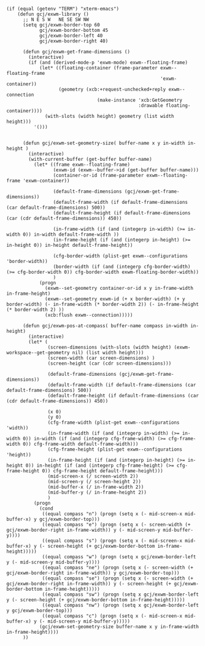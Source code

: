 #+BEGIN_SRC elisp :tangle ~/.doom.d/config.el
(if (equal (getenv "TERM") "xterm-emacs")
    (defun gcj/exwm-library ()
      ;; N E S W   NE SE SW NW
      (setq gcj/exwm-border-top 60
            gcj/exwm-border-bottom 45
            gcj/exwm-border-left 40
            gcj/exwm-border-right 40)

      (defun gcj/exwm-get-frame-dimensions ()
        (interactive)
        (if (and (derived-mode-p 'exwm-mode) exwm--floating-frame)
            (let* ((floating-container (frame-parameter exwm--floating-frame
                                                        'exwm-container))
                   (geometry (xcb:+request-unchecked+reply exwm--connection
                                 (make-instance 'xcb:GetGeometry
                                                :drawable floating-container))))
              (with-slots (width height) geometry (list width height)))
          '()))


      (defun gcj/exwm-set-geometry-size( buffer-name x y in-width in-height )
        (interactive)
        (with-current-buffer (get-buffer buffer-name)
          (let* ((frame exwm--floating-frame)
                 (exwm-id (exwm--buffer->id (get-buffer buffer-name)))
                 (container-or-id (frame-parameter exwm--floating-frame 'exwm-container))

                 (default-frame-dimensions (gcj/exwm-get-frame-dimensions))
                 (default-frame-width (if default-frame-dimensions (car default-frame-dimensions) 500))
                 (default-frame-height (if default-frame-dimensions (car (cdr default-frame-dimensions)) 450))

                 (in-frame-width (if (and (integerp in-width) (>= in-width 0)) in-width default-frame-width ))
                 (in-frame-height (if (and (integerp in-height) (>= in-height 0)) in-height default-frame-height))

                 (cfg-border-width (plist-get exwm--configurations 'border-width))
                 (border-width (if (and (integerp cfg-border-width) (>= cfg-border-width 0)) cfg-border-width exwm-floating-border-width))
                 )
            (progn
              (exwm--set-geometry container-or-id x y in-frame-width in-frame-height)
              (exwm--set-geometry exwm-id (+ x border-width) (+ y border-width) (- in-frame-width (* border-width 2)) (- in-frame-height (* border-width 2) ))
              (xcb:flush exwm--connection)))))

      (defun gcj/exwm-pos-at-compass( buffer-name compass in-width in-height)
        (interactive)
        (let* (
               (screen-dimensions (with-slots (width height) (exwm-workspace--get-geometry nil) (list width height)))
               (screen-width (car screen-dimensions) )
               (screen-height (car (cdr screen-dimensions)))

               (default-frame-dimensions (gcj/exwm-get-frame-dimensions))
               (default-frame-width (if default-frame-dimensions (car default-frame-dimensions) 500))
               (default-frame-height (if default-frame-dimensions (car (cdr default-frame-dimensions)) 450))

               (x 0)
               (y 0)
               (cfg-frame-width (plist-get exwm--configurations 'width))
               (in-frame-width (if (and (integerp in-width) (>= in-width 0)) in-width (if (and (integerp cfg-frame-width) (>= cfg-frame-width 0)) cfg-frame-width default-frame-width)))
               (cfg-frame-height (plist-get exwm--configurations 'height))
               (in-frame-height (if (and (integerp in-height) (>= in-height 0)) in-height (if (and (integerp cfg-frame-height) (>= cfg-frame-height 0)) cfg-frame-height default-frame-height)))
               (mid-screen-x (/ screen-width 2))
               (mid-screen-y (/ screen-height 2))
               (mid-buffer-x (/ in-frame-width 2))
               (mid-buffer-y (/ in-frame-height 2))
               )
          (progn
            (cond
             ((equal compass "n") (progn (setq x (- mid-screen-x mid-buffer-x) y gcj/exwm-border-top)))
             ((equal compass "e") (progn (setq x (- screen-width (+ gcj/exwm-border-right in-frame-width)) y (- mid-screen-y mid-buffer-y))))
             ((equal compass "s") (progn (setq x (- mid-screen-x mid-buffer-x) y (- screen-height (+ gcj/exwm-border-bottom in-frame-height)))))
             ((equal compass "w") (progn (setq x gcj/exwm-border-left y (- mid-screen-y mid-buffer-y))))
             ((equal compass "ne") (progn (setq x (- screen-width (+ gcj/exwm-border-right in-frame-width)) y gcj/exwm-border-top)))
             ((equal compass "se") (progn (setq x (- screen-width (+ gcj/exwm-border-right in-frame-width)) y (- screen-height (+ gcj/exwm-border-bottom in-frame-height)))))
             ((equal compass "sw") (progn (setq x gcj/exwm-border-left y (- screen-height (+ gcj/exwm-border-bottom in-frame-height)))))
             ((equal compass "nw") (progn (setq x gcj/exwm-border-left y gcj/exwm-border-top)))
             ((equal compass "c") (progn (setq x (- mid-screen-x mid-buffer-x) y (- mid-screen-y mid-buffer-y)))))
            (gcj/exwm-set-geometry-size buffer-name x y in-frame-width in-frame-height))))
      ))
#+END_SRC
